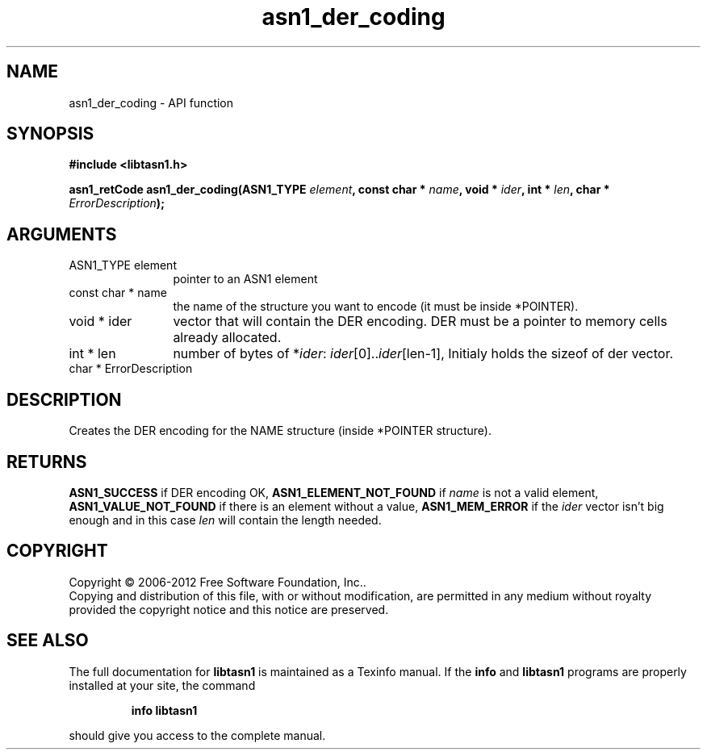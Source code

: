.\" DO NOT MODIFY THIS FILE!  It was generated by gdoc.
.TH "asn1_der_coding" 3 "2.14" "libtasn1" "libtasn1"
.SH NAME
asn1_der_coding \- API function
.SH SYNOPSIS
.B #include <libtasn1.h>
.sp
.BI "asn1_retCode asn1_der_coding(ASN1_TYPE " element ", const char * " name ", void * " ider ", int * " len ", char * " ErrorDescription ");"
.SH ARGUMENTS
.IP "ASN1_TYPE element" 12
pointer to an ASN1 element
.IP "const char * name" 12
the name of the structure you want to encode (it must be
inside *POINTER).
.IP "void * ider" 12
vector that will contain the DER encoding. DER must be a
pointer to memory cells already allocated.
.IP "int * len" 12
number of bytes of *\fIider\fP: \fIider\fP[0]..\fIider\fP[len\-1], Initialy
holds the sizeof of der vector.
.IP "char * ErrorDescription" 12
.SH "DESCRIPTION"
Creates the DER encoding for the NAME structure (inside *POINTER
structure).
.SH "RETURNS"
\fBASN1_SUCCESS\fP if DER encoding OK, \fBASN1_ELEMENT_NOT_FOUND\fP
if \fIname\fP is not a valid element, \fBASN1_VALUE_NOT_FOUND\fP if there
is an element without a value, \fBASN1_MEM_ERROR\fP if the \fIider\fP
vector isn't big enough and in this case \fIlen\fP will contain the
length needed.
.SH COPYRIGHT
Copyright \(co 2006-2012 Free Software Foundation, Inc..
.br
Copying and distribution of this file, with or without modification,
are permitted in any medium without royalty provided the copyright
notice and this notice are preserved.
.SH "SEE ALSO"
The full documentation for
.B libtasn1
is maintained as a Texinfo manual.  If the
.B info
and
.B libtasn1
programs are properly installed at your site, the command
.IP
.B info libtasn1
.PP
should give you access to the complete manual.

